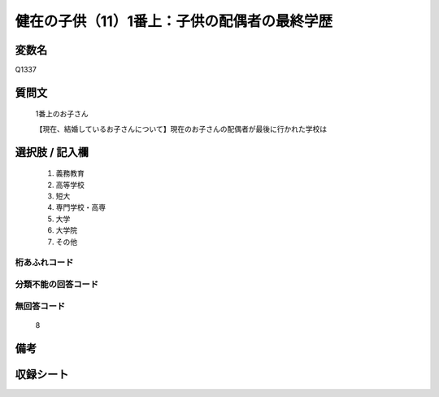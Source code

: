 .. title:: Q1337
.. rst-class:: item
====================================================================================================
健在の子供（11）1番上：子供の配偶者の最終学歴
====================================================================================================

.. rst-class:: varname
変数名
==================

Q1337

.. rst-class:: question
質問文
==================

   1番上のお子さん

   【現在、結婚しているお子さんについて】現在のお子さんの配偶者が最後に行かれた学校は


.. rst-class:: answer
選択肢 / 記入欄
======================

   1. 義務教育
   2. 高等学校
   3. 短大
   4. 専門学校・高専
   5. 大学
   6. 大学院
   7. その他  


.. rst-class:: overflow
桁あふれコード
-------------------------------
  


.. rst-class:: not_classified
分類不能の回答コード
-------------------------------------
  


.. rst-class:: not_available
無回答コード
-------------------------------------
  
   8

.. rst-class:: bikou
備考
==================



.. rst-class:: include_sheet
収録シート
=======================================
.. hlist::
   :columns: 3
   
   
   * p29_5
   
   


.. index:: Q1337